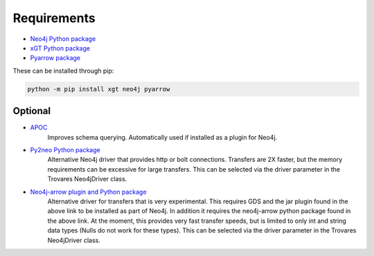 .. _requirements:

Requirements
============

* `Neo4j Python package <https://pypi.org/project/neo4j/>`_
* `xGT Python package <https://pypi.org/project/xgt/>`_
* `Pyarrow package <https://pypi.org/project/pyarrow/>`_

These can be installed through pip:

.. code-block:: bash

   python -m pip install xgt neo4j pyarrow

Optional
--------

* `APOC <https://github.com/neo4j-contrib/neo4j-apoc-procedures>`_
   Improves schema querying.
   Automatically used if installed as a plugin for Neo4j.
* `Py2neo Python package <https://pypi.org/project/py2neo/>`_
   Alternative Neo4j driver that provides http or bolt connections.
   Transfers are 2X faster, but the memory requirements can be excessive for large transfers.
   This can be selected via the driver parameter in the Trovares Neo4jDriver class.
* `Neo4j-arrow plugin and Python package <https://github.com/neo4j-field/neo4j-arrow>`_
   Alternative driver for transfers that is very experimental.
   This requires GDS and the jar plugin found in the above link to be installed as part of Neo4j.
   In addition it requires the neo4j-arrow python package found in the above link.
   At the moment, this provides very fast transfer speeds, but is limited to only int and string data types (Nulls do not work for these types).
   This can be selected via the driver parameter in the Trovares Neo4jDriver class.

